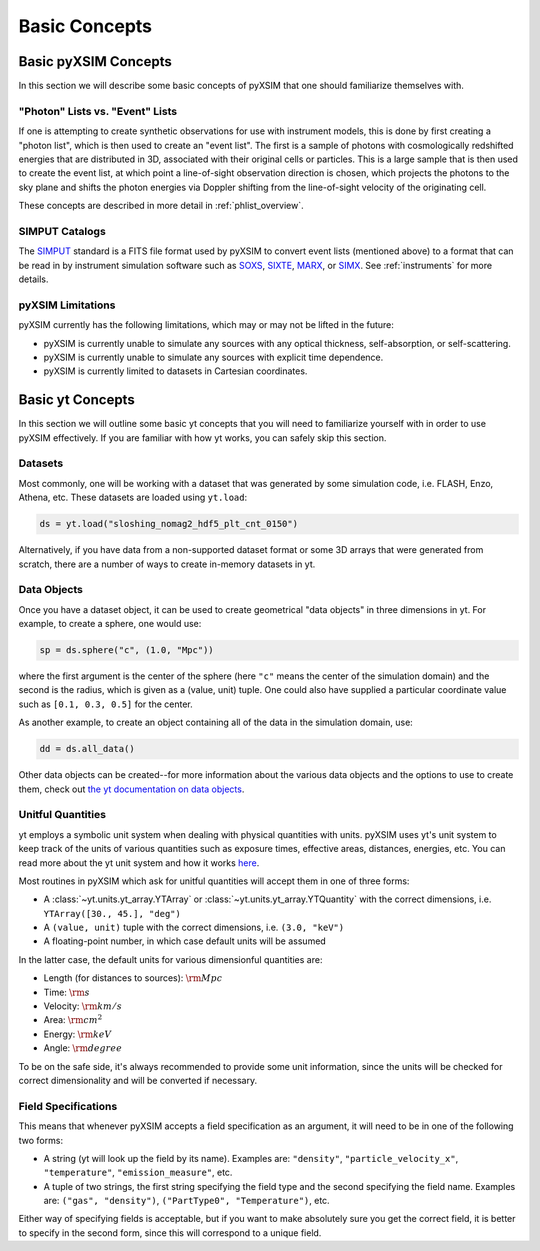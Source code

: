 .. _basic-concepts:

Basic Concepts
==============

Basic pyXSIM Concepts
---------------------

In this section we will describe some basic concepts of pyXSIM that one should
familiarize themselves with.

"Photon" Lists vs. "Event" Lists
++++++++++++++++++++++++++++++++

If one is attempting to create synthetic observations for use with instrument
models, this is done by first creating a "photon list", which is then used to
create an "event list". The first is a sample of photons with cosmologically
redshifted energies that are distributed in 3D, associated with their original
cells or particles. This is a large sample that is then used to create the
event list, at which point a line-of-sight observation direction is chosen,
which projects the photons to the sky plane and shifts the photon energies
via Doppler shifting from the line-of-sight velocity of the originating cell.

These concepts are described in more detail in :ref:`phlist_overview`.

SIMPUT Catalogs
+++++++++++++++

The `SIMPUT <https://www.sternwarte.uni-erlangen.de/sixte/sources/>`_ standard
is a FITS file format used by pyXSIM to convert event lists (mentioned above)
to a format that can be read in by instrument simulation software such as
`SOXS <https://hea-www.cfa.harvard.edu/soxs>`_,
`SIXTE <https://www.sternwarte.uni-erlangen.de/research/sixte/>`_,
`MARX <https://space.mit.edu/ASC/MARX/>`_, or
`SIMX <https://hea-www.cfa.harvard.edu/simx/>`_. See :ref:`instruments` for
more details.

pyXSIM Limitations
++++++++++++++++++

pyXSIM currently has the following limitations, which may or may not be
lifted in the future:

* pyXSIM is currently unable to simulate any sources with any optical
  thickness, self-absorption, or self-scattering.
* pyXSIM is currently unable to simulate any sources with explicit time
  dependence.
* pyXSIM is currently limited to datasets in Cartesian coordinates.

Basic yt Concepts
-----------------

In this section we will outline some basic yt concepts that you will need to
familiarize yourself with in order to use pyXSIM effectively. If you are
familiar with how yt works, you can safely skip this section.

Datasets
++++++++

Most commonly, one will be working with a dataset that was generated by some
simulation code, i.e. FLASH, Enzo, Athena, etc. These datasets are loaded
using ``yt.load``:

.. code-block:: python

    ds = yt.load("sloshing_nomag2_hdf5_plt_cnt_0150")

Alternatively, if you have data from a non-supported dataset format or some
3D arrays that were generated from scratch, there are a number of ways to
create in-memory datasets in yt.

Data Objects
++++++++++++

Once you have a dataset object, it can be used to create geometrical
"data objects" in three dimensions in yt. For example, to create a sphere,
one would use:

.. code-block:: python

    sp = ds.sphere("c", (1.0, "Mpc"))

where the first argument is the center of the sphere (here ``"c"`` means the
center of the simulation domain) and the second is the radius, which is given
as a (value, unit) tuple. One could also have supplied a particular coordinate
value such as ``[0.1, 0.3, 0.5]`` for the center.

As another example, to create an object containing all of the data in the
simulation domain, use:

.. code-block:: python

    dd = ds.all_data()

Other data objects can be created--for more information about the various data
objects and the options to use to create them, check out
`the yt documentation on data objects <http://yt-project.org/doc/analyzing/objects.html>`_.

Unitful Quantities
++++++++++++++++++

yt employs a symbolic unit system when dealing with physical quantities with
units. pyXSIM uses yt's unit system to keep track of the units of various
quantities such as exposure times, effective areas, distances, energies, etc.
You can read more about the yt unit system and how it works
`here <http://yt-project.org/doc/analyzing/units/index.html>`_.

Most routines in pyXSIM which ask for unitful quantities will accept them in
one of three forms:

* A :class:`~yt.units.yt_array.YTArray` or :class:`~yt.units.yt_array.YTQuantity`
  with the correct dimensions, i.e. ``YTArray([30., 45.], "deg")``
* A ``(value, unit)`` tuple with the correct dimensions, i.e. ``(3.0, "keV")``
* A floating-point number, in which case default units will be assumed

In the latter case, the default units for various dimensionful quantities are:

* Length (for distances to sources): :math:`\rm{Mpc}`
* Time: :math:`\rm{s}`
* Velocity: :math:`\rm{km/s}`
* Area: :math:`\rm{cm^2}`
* Energy: :math:`\rm{keV}`
* Angle: :math:`\rm{degree}`

To be on the safe side, it's always recommended to provide some unit
information, since the units will be checked for correct dimensionality and will
be converted if necessary.

Field Specifications
++++++++++++++++++++

This means that whenever pyXSIM accepts a field specification as an argument, it
will need to be in one of the following two forms:

* A string (yt will look up the field by its name). Examples are: ``"density"``,
  ``"particle_velocity_x"``, ``"temperature"``, ``"emission_measure"``, etc.
* A tuple of two strings, the first string specifying the field type and the
  second specifying the field name. Examples are: ``("gas", "density")``,
  ``("PartType0", "Temperature")``, etc.

Either way of specifying fields is acceptable, but if you want to make
absolutely sure you get the correct field, it is better to specify in the second
form, since this will correspond to a unique field.
